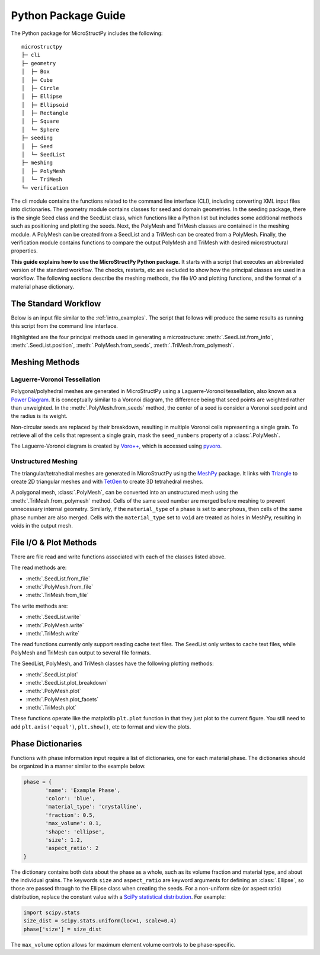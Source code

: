 .. _package_guide:

====================
Python Package Guide
====================

The Python package for MicroStructPy includes the following::

    microstructpy
    ├─ cli
    ├─ geometry
    │  ├─ Box
    │  ├─ Cube
    │  ├─ Circle
    │  ├─ Ellipse
    │  ├─ Ellipsoid
    │  ├─ Rectangle
    │  ├─ Square
    │  └─ Sphere
    ├─ seeding
    │  ├─ Seed
    │  └─ SeedList
    ├─ meshing
    │  ├─ PolyMesh
    │  └─ TriMesh
    └─ verification

The cli module contains the functions related to the command line interface
(CLI), including converting XML input files into dictionaries.
The geometry module contains classes for seed and domain geometries.
In the seeding package, there is the single Seed class and the SeedList class,
which functions like a Python list but includes some additional methods such
as positioning and plotting the seeds.
Next, the PolyMesh and TriMesh classes are contained in the meshing module.
A PolyMesh can be created from a SeedList and a TriMesh can be created from
a PolyMesh.
Finally, the verification module contains functions to compare the output
PolyMesh and TriMesh with desired microstructural properties.

**This guide explains how to use the MicroStructPy Python package.**
It starts with a script that executes an abbreviated version of the
standard workflow.
The checks, restarts, etc are excluded to show how the principal classes are
used in a workflow.
The following sections describe the meshing methods, the file I/O and plotting
functions, and the format of a material phase dictionary.

The Standard Workflow
---------------------

Below is an input file similar to the :ref:`intro_examples`.
The script that follows will produce the same results as running this script
from the command line interface.

.. code-block:: xml
	:caption: XML Input File

	<?xml version="1.0" encoding="UTF-8"?>
	<input>
		<material>
			<name> Matrix </name>
			<material_type> matrix </material_type>
			<fraction> 2 </fraction>
			<shape> circle </shape>
			<size>
				<dist_type> uniform </dist_type>
				<loc> 0 </loc>
				<scale> 1.5 </scale>
			</size>
		</material>

		<material>
			<name> Inclusions </name>
			<fraction> 1 </fraction>
			<shape> circle </shape>
			<diameter> 2 </diameter>
		</material>

		<domain>
			<shape> square </shape>
			<side_length> 20 </side_length>
			<corner> (0, 0) </corner>
		</domain>

		<settings>
			<rng_seeds>
				<size> 1 </size>
			</rng_seeds>

			<mesh_min_angle> 25 </mesh_min_angle>
		</settings>
	</input>

.. code-block:: python
	:caption: Equivalent Python Script
	:emphasize-lines: 29-31, 34, 37, 41-43

	import matplotlib.pyplot as plt
	import microstructpy as msp
	import scipy.stats

	# Create Materials
	material_1 = {
		'name': 'Matrix',
		'material_type': 'matrix',
		'fraction': 2,
		'shape': 'circle',
		'size': scipy.stats.uniform(loc=0, scale=1.5)
	}

	material_2 = {
		'name': 'Inclusions',
		'fraction': 1,
		'shape': 'circle',
		'diameter': 2
	}

	materials = [material_1, material_2]

	# Create Domain
	domain = msp.geometry.Square(side_length=15, corner=(0, 0))

	# Create List of Un-Positioned Seeds
	seed_area = domain.area
	rng_seeds = {'size': 1}
	seeds = msp.seeding.SeedList.from_info(materials,
										   seed_area,
										   rng_seeds)

	# Position Seeds in Domain
	seeds.position(domain)

	# Create Polygonal Mesh
	pmesh = msp.meshing.PolyMesh.from_seeds(seeds, domain)

	# Create Triangular Mesh
	min_angle = 25
	tmesh = msp.meshing.TriMesh.from_polymesh(pmesh,
											  materials,
											  min_angle)

	# Save txt files
	seeds.write('seeds.txt')
	pmesh.write('polymesh.txt')
	tmesh.write('trimesh.txt')

	# Plot outputs
	seed_colors = ['C' + str(s.phase) for s in seeds]
	seeds.plot(facecolors=seed_colors, edgecolor='k')
	plt.axis('image')
	plt.savefig('seeds.png')
	plt.clf()

	poly_colors = [seed_colors[n] for n in pmesh.seed_numbers]
	pmesh.plot(facecolors=poly_colors, edgecolor='k')
	plt.axis('image')
	plt.savefig('polymesh.png')
	plt.clf()

	tri_colors = [seed_colors[n] for n in tmesh.element_attributes]
	tmesh.plot(facecolors=tri_colors, edgecolor='k')
	plt.axis('image')
	plt.savefig('trimesh.png')
	plt.clf()

Highlighted are the four principal methods used in generating a microstructure:
:meth:`.SeedList.from_info`,
:meth:`.SeedList.position`,
:meth:`.PolyMesh.from_seeds`,
:meth:`.TriMesh.from_polymesh`.

Meshing Methods
---------------

Laguerre-Voronoi Tessellation
+++++++++++++++++++++++++++++

Polygonal/polyhedral meshes are generated in MicroStructPy using a
Laguerre-Voronoi tessellation, also known as a `Power Diagram`_.
It is conceptually similar to a Voronoi diagram, the difference being that seed
points are weighted rather than unweighted.
In the :meth:`.PolyMesh.from_seeds` method, the center of a seed is consider
a Voronoi seed point and the radius is its weight.

Non-circular seeds are replaced by their breakdown, resulting in
multiple Voronoi cells representing a single grain.
To retrieve all of the cells that represent a single grain, mask the
``seed_numbers`` property of a :class:`.PolyMesh`.

The Laguerre-Voronoi diagram is created by `Voro++`_, which is accessed
using `pyvoro`_.

Unstructured Meshing
++++++++++++++++++++

The triangular/tetrahedral meshes are generated in MicroStructPy using the
`MeshPy`_ package.
It links with `Triangle`_ to create 2D triangular meshes and with `TetGen`_
to create 3D tetrahedral meshes.

A polygonal mesh, :class:`.PolyMesh`, can be converted into an unstructured
mesh using the :meth:`.TriMesh.from_polymesh` method.
Cells of the same seed number are merged before meshing to prevent unnecessary
internal geometry.
Similarly, if the ``material_type`` of a phase is set to ``amorphous``, then
cells of the same phase number are also merged.
Cells with the ``material_type`` set to ``void`` are treated as holes in
MeshPy, resulting in voids in the output mesh.

File I/O & Plot Methods
-----------------------

There are file read and write functions associated with each of the classes
listed above.

The read methods are:

* :meth:`.SeedList.from_file`
* :meth:`.PolyMesh.from_file`
* :meth:`.TriMesh.from_file`

The write methods are:

* :meth:`.SeedList.write`
* :meth:`.PolyMesh.write`
* :meth:`.TriMesh.write`

The read functions currently only support reading cache text files.
The SeedList only writes to cache text files, while PolyMesh and TriMesh can
output to several file formats.

The SeedList, PolyMesh, and TriMesh classes have the following plotting
methods:

* :meth:`.SeedList.plot`
* :meth:`.SeedList.plot_breakdown`
* :meth:`.PolyMesh.plot`
* :meth:`.PolyMesh.plot_facets`
* :meth:`.TriMesh.plot`


These functions operate like the matplotlib ``plt.plot`` function in that
they just plot to the current figure.
You still need to add ``plt.axis('equal')``, ``plt.show()``, etc to format and
view the plots.


.. _phase_dict_guide:

Phase Dictionaries
------------------

Functions with phase information input require a list of dictionaries, one for
each material phase.
The dictionaries should be organized in a manner similar to the example below.

.. code-block:: python

       phase = {
              'name': 'Example Phase',
              'color': 'blue',
              'material_type': 'crystalline',
              'fraction': 0.5,
              'max_volume': 0.1,
              'shape': 'ellipse',
              'size': 1.2,
              'aspect_ratio': 2
       }

The dictionary contains both data about the phase as a whole, such as its
volume fraction and material type, and about the individual grains.
The keywords ``size`` and ``aspect_ratio`` are keyword arguments for defining
an :class:`.Ellipse`, so those are passed through to the Ellipse class when
creating the seeds.
For a non-uniform size (or aspect ratio) distribution, replace the constant
value with a `SciPy statistical distribution`_.
For example:

.. code-block:: python

       import scipy.stats
       size_dist = scipy.stats.uniform(loc=1, scale=0.4)
       phase['size'] = size_dist

The ``max_volume`` option allows for maximum element volume controls to be
phase-specific.


.. _`MeshPy`: https://mathema.tician.de/software/meshpy/
.. _`Power Diagram`: https://en.wikipedia.org/wiki/Power_diagram
.. _`pyvoro`: https://github.com/mmalahe/pyvoro
.. _`SciPy statistical distribution`: https://docs.scipy.org/doc/scipy/reference/stats.html
.. _`TetGen`: http://wias-berlin.de/software/tetgen/
.. _`Triangle`: https://www.cs.cmu.edu/~quake/triangle.html
.. _`Voro++`: http://math.lbl.gov/voro++/
